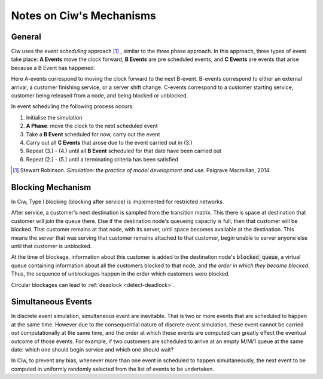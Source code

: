 .. _ciw-mechanisms:

=========================
Notes on Ciw's Mechanisms
=========================

General
~~~~~~~

Ciw uses the *event scheduling* approach [#f1]_ , similar to the three phase approach. In this approach, three types of event take place: **A Events** move the clock forward, **B Events** are pre scheduled events, and **C Events** are events that arise because a B Event has happened.

Here A-events correspond to moving the clock forward to the next B-event. B-events correspond to either an external arrival, a customer finishing service, or a server shift change. C-events correspond to a customer starting service, customer being released from a node, and being blocked or unblocked.

In event scheduling the following process occurs:

1. Initialise the simulation
2. **A Phase**: move the clock to the next scheduled event
3. Take a **B Event** scheduled for now, carry out the event
4. Carry out all **C Events** that arose due to the event carried out in (3.)
5. Repeat (3.) - (4.) until all **B Event** scheduled for that date have been carried out
6. Repeat (2.) - (5.) until a terminating criteria has been satisfied

.. [#f1] Stewart Robinson. *Simulation: the practice of model development and use.* Palgrave Macmillan, 2014.


Blocking Mechanism
~~~~~~~~~~~~~~~~~~

In Ciw, Type I blocking (blocking after service) is implemented for restricted networks.

After service, a customer's next destination is sampled from the transition matrix. This there is space at destination that customer will join the queue there. Else if the destination node's queueing capacity is full, then that customer will be blocked. That customer remains at that node, with its server, until space becomes available at the destination. This means the server that was serving that customer remains attached to that customer, begin unable to server anyone else until that customer is unblocked.

At the time of blockage, information about this customer is added to the destination node's :code:`blocked_queue`, a virtual queue containing information about all the customers blocked to that node, and *the order in which they became blocked*. Thus, the sequence of unblockages happen in the order which customers were blocked.

Circular blockages can lead to :ref:`deadlock <detect-deadlock>`.



Simultaneous Events
~~~~~~~~~~~~~~~~~~~

In discrete event simulation, simultaneous event are inevitable. That is two or more events that are scheduled to happen at the same time. However due to the consequential nature of discrete event simulation, these event cannot be carried out computationally at the same time, and the order at which these events are computed can greatly effect the eventual outcome of those events. For example, if two customers are scheduled to arrive at an empty M/M/1 queue at the same date: which one should begin service and which one should wait?

In Ciw, to prevent any bias, whenever more than one event in scheduled to happen simultaneously, the next event to be computed in uniformly randomly selected from the list of events to be undertaken.


